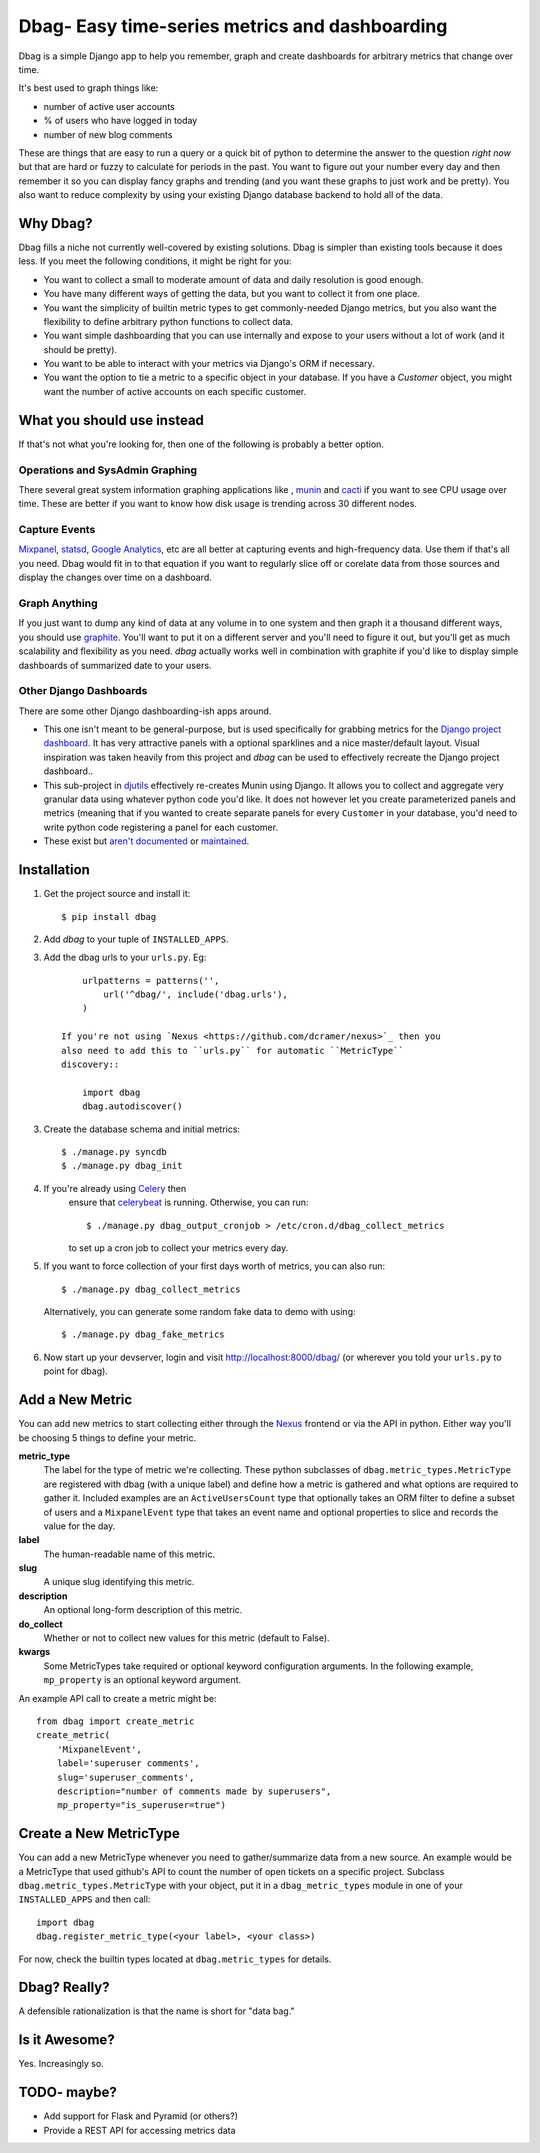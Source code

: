 Dbag- Easy time-series metrics and dashboarding 
===============================================

Dbag is a simple Django app to help you remember, graph and create dashboards
for arbitrary metrics that change over time. 

It's best used to graph things like: 

* number of active user accounts
* % of users who have logged in today
* number of new blog comments
  
These are things that are easy to run a query or a quick bit of python to
determine the answer to the question *right now* but that are hard or fuzzy to
calculate for periods in the past. You want to figure out your number every day
and then remember it so you can display fancy graphs and trending (and you want
these graphs to just work and be pretty). You also want to reduce complexity by
using your existing Django database backend to hold all of the data.

Why Dbag?
---------

Dbag fills a niche not currently well-covered by existing solutions. Dbag is
simpler than existing tools because it does less. If you meet the following 
conditions, it might be right for you:

* You want to collect a small to moderate amount of data and daily resolution
  is good enough.
* You have many different ways of getting the data, but you want to collect it
  from one place.
* You want the simplicity of builtin metric types to get commonly-needed Django
  metrics, but you also want the flexibility to define arbitrary python
  functions to collect data.
* You want simple dashboarding that you can use internally and expose to your
  users without a lot of work (and it should be pretty).
* You want to be able to interact with your metrics via Django's ORM if necessary.
* You want the option to tie a metric to a specific object in your database. If
  you have a `Customer` object, you might want the number of active accounts on
  each specific customer.

What you should use instead
---------------------------

If that's not what you're looking for, then one of the following is probably a
better option.

Operations and SysAdmin Graphing
~~~~~~~~~~~~~~~~~~~~~~~~~~~~~~~~

There several great system information graphing applications like
, `munin <http://munin-monitoring.org/>`_
and `cacti <http://www.cacti.net/>`_ if you want to see CPU usage over time.
These are better if you want to know how disk usage is trending across 30
different nodes.

Capture Events
~~~~~~~~~~~~~~

`Mixpanel <http://mixpanel.com/>`_, `statsd <https://github.com/etsy/statsd>`_,
`Google Analytics <http://www.google.com/analytics/>`_, etc are all better at
capturing events and high-frequency data. Use them if that's all you need. Dbag
would fit in to that equation if you want to regularly slice off or corelate
data from those sources and display the changes over time on a dashboard.

Graph Anything
~~~~~~~~~~~~~~

If you just want to dump any kind of data at any volume in to one system and
then graph it a thousand different ways, you should use
`graphite <http://graphite.wikidot.com/>`_. You'll want to put it on a different
server and you'll need to figure it out, but you'll get as much scalability and
flexibility as you need. `dbag` actually works well in combination with
graphite if you'd like to display simple dashboards of summarized date to your
users.

Other Django Dashboards
~~~~~~~~~~~~~~~~~~~~~~~

There are some other Django dashboarding-ish apps around.

* This one isn't meant to be general-purpose, but is used specifically for
  grabbing metrics for the `Django project
  dashboard <https://github.com/jacobian/django-dev-dashboard>`_. It has very
  attractive panels with a optional sparklines and a nice master/default
  layout. Visual inspiration was taken heavily from this project and `dbag` can
  be used to effectively recreate the Django project dashboard..
* This sub-project in
  `djutils <http://charlesleifer.com/docs/djutils/django-utils/dashboard/panels.html>`_
  effectively re-creates Munin using Django. It allows you to collect and
  aggregate very granular data using whatever python code you'd like. It does
  not however let you create parameterized panels and metrics (meaning that if
  you wanted to create separate panels for every ``Customer`` in your database,
  you'd need to write python code registering a panel for each customer.
* These exist but `aren't <http://code.google.com/p/django-dashboard/>`_
  `documented <https://github.com/stefanw/django-dashboard>`_ or
  `maintained <https://github.com/ojii/django-dashboard>`_.

Installation
------------

1. Get the project source and install it::

    $ pip install dbag

2. Add `dbag` to your tuple of ``INSTALLED_APPS``.
3. Add the dbag urls to your ``urls.py``. Eg::

        urlpatterns = patterns('',
            url('^dbag/', include('dbag.urls'),
        )

    If you're not using `Nexus <https://github.com/dcramer/nexus>`_ then you
    also need to add this to ``urls.py`` for automatic ``MetricType``
    discovery::

        import dbag
        dbag.autodiscover()

3. Create the database schema and initial metrics::

    $ ./manage.py syncdb
    $ ./manage.py dbag_init

4. If you're already using `Celery <http://celeryproject.org/>`_ then
    ensure that
    `celerybeat <http://celery.readthedocs.org/en/latest/userguide/periodic-tasks.html#starting-celerybeat>`_
    is running. Otherwise, you can run:: 
    
        $ ./manage.py dbag_output_cronjob > /etc/cron.d/dbag_collect_metrics 
    
    to set up a cron job to collect your metrics every day. 

5. If you want to force collection of your first days worth of metrics, you can also run::

       $ ./manage.py dbag_collect_metrics

   Alternatively, you can generate some random fake data to demo with using::

       $ ./manage.py dbag_fake_metrics

6. Now start up your devserver, login and visit 
   `http://localhost:8000/dbag/ <http://localhost:8000/dbag/>`_
   (or wherever you told your ``urls.py`` to point for dbag).

Add a New Metric
----------------

You can add new metrics to start collecting either through the `Nexus
<https://github.com/dcramer/nexus>`_ frontend or via the API in python. Either
way you'll be choosing 5 things to define your metric.

**metric_type** 
    The label for the type of metric we're collecting. These python subclasses
    of ``dbag.metric_types.MetricType`` are registered with dbag (with a unique
    label) and define how a metric is gathered and what options are required to
    gather it. Included examples are an ``ActiveUsersCount`` type that optionally
    takes an ORM filter to define a subset of users and a ``MixpanelEvent`` type
    that takes an event name and optional properties to slice and records the
    value for the day.

**label** 
    The human-readable name of this metric.

**slug** 
    A unique slug identifying this metric.

**description** 
    An optional long-form description of this metric.

**do_collect** 
    Whether or not to collect new values for this metric (default to False).

**kwargs** 
    Some MetricTypes take required or optional keyword configuration arguments.
    In the following example, ``mp_property`` is an optional keyword argument.


An example API call to create a metric might be::

    from dbag import create_metric
    create_metric(
        'MixpanelEvent', 
        label='superuser comments', 
        slug='superuser_comments', 
        description="number of comments made by superusers", 
        mp_property="is_superuser=true")


Create a New MetricType
-----------------------

You can add a new MetricType whenever you need to gather/summarize data from a
new source. An example would be a MetricType that used github's API to count
the number of open tickets on a specific project. Subclass
``dbag.metric_types.MetricType`` with your object, put it in a
``dbag_metric_types`` module in one of your ``INSTALLED_APPS`` and then call::

    import dbag
    dbag.register_metric_type(<your label>, <your class>)

For now, check the builtin types located at ``dbag.metric_types`` for details.

Dbag? Really?
-------------

A defensible rationalization is that the name is short for "data bag."

Is it Awesome?
--------------

Yes. Increasingly so.

TODO- maybe?
------------

* Add support for Flask and Pyramid (or others?)
* Provide a REST API for accessing metrics data
